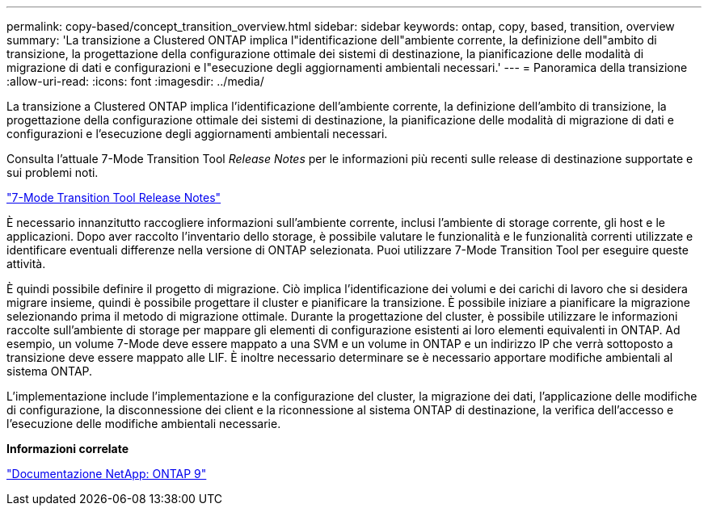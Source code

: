 ---
permalink: copy-based/concept_transition_overview.html 
sidebar: sidebar 
keywords: ontap, copy, based, transition, overview 
summary: 'La transizione a Clustered ONTAP implica l"identificazione dell"ambiente corrente, la definizione dell"ambito di transizione, la progettazione della configurazione ottimale dei sistemi di destinazione, la pianificazione delle modalità di migrazione di dati e configurazioni e l"esecuzione degli aggiornamenti ambientali necessari.' 
---
= Panoramica della transizione
:allow-uri-read: 
:icons: font
:imagesdir: ../media/


[role="lead"]
La transizione a Clustered ONTAP implica l'identificazione dell'ambiente corrente, la definizione dell'ambito di transizione, la progettazione della configurazione ottimale dei sistemi di destinazione, la pianificazione delle modalità di migrazione di dati e configurazioni e l'esecuzione degli aggiornamenti ambientali necessari.

Consulta l'attuale 7-Mode Transition Tool _Release Notes_ per le informazioni più recenti sulle release di destinazione supportate e sui problemi noti.

link:https://docs.netapp.com/us-en/ontap-7mode-transition/releasenotes.html["7-Mode Transition Tool Release Notes"^]

È necessario innanzitutto raccogliere informazioni sull'ambiente corrente, inclusi l'ambiente di storage corrente, gli host e le applicazioni. Dopo aver raccolto l'inventario dello storage, è possibile valutare le funzionalità e le funzionalità correnti utilizzate e identificare eventuali differenze nella versione di ONTAP selezionata. Puoi utilizzare 7-Mode Transition Tool per eseguire queste attività.

È quindi possibile definire il progetto di migrazione. Ciò implica l'identificazione dei volumi e dei carichi di lavoro che si desidera migrare insieme, quindi è possibile progettare il cluster e pianificare la transizione. È possibile iniziare a pianificare la migrazione selezionando prima il metodo di migrazione ottimale. Durante la progettazione del cluster, è possibile utilizzare le informazioni raccolte sull'ambiente di storage per mappare gli elementi di configurazione esistenti ai loro elementi equivalenti in ONTAP. Ad esempio, un volume 7-Mode deve essere mappato a una SVM e un volume in ONTAP e un indirizzo IP che verrà sottoposto a transizione deve essere mappato alle LIF. È inoltre necessario determinare se è necessario apportare modifiche ambientali al sistema ONTAP.

L'implementazione include l'implementazione e la configurazione del cluster, la migrazione dei dati, l'applicazione delle modifiche di configurazione, la disconnessione dei client e la riconnessione al sistema ONTAP di destinazione, la verifica dell'accesso e l'esecuzione delle modifiche ambientali necessarie.

*Informazioni correlate*

http://docs.netapp.com/ontap-9/index.jsp["Documentazione NetApp: ONTAP 9"]

